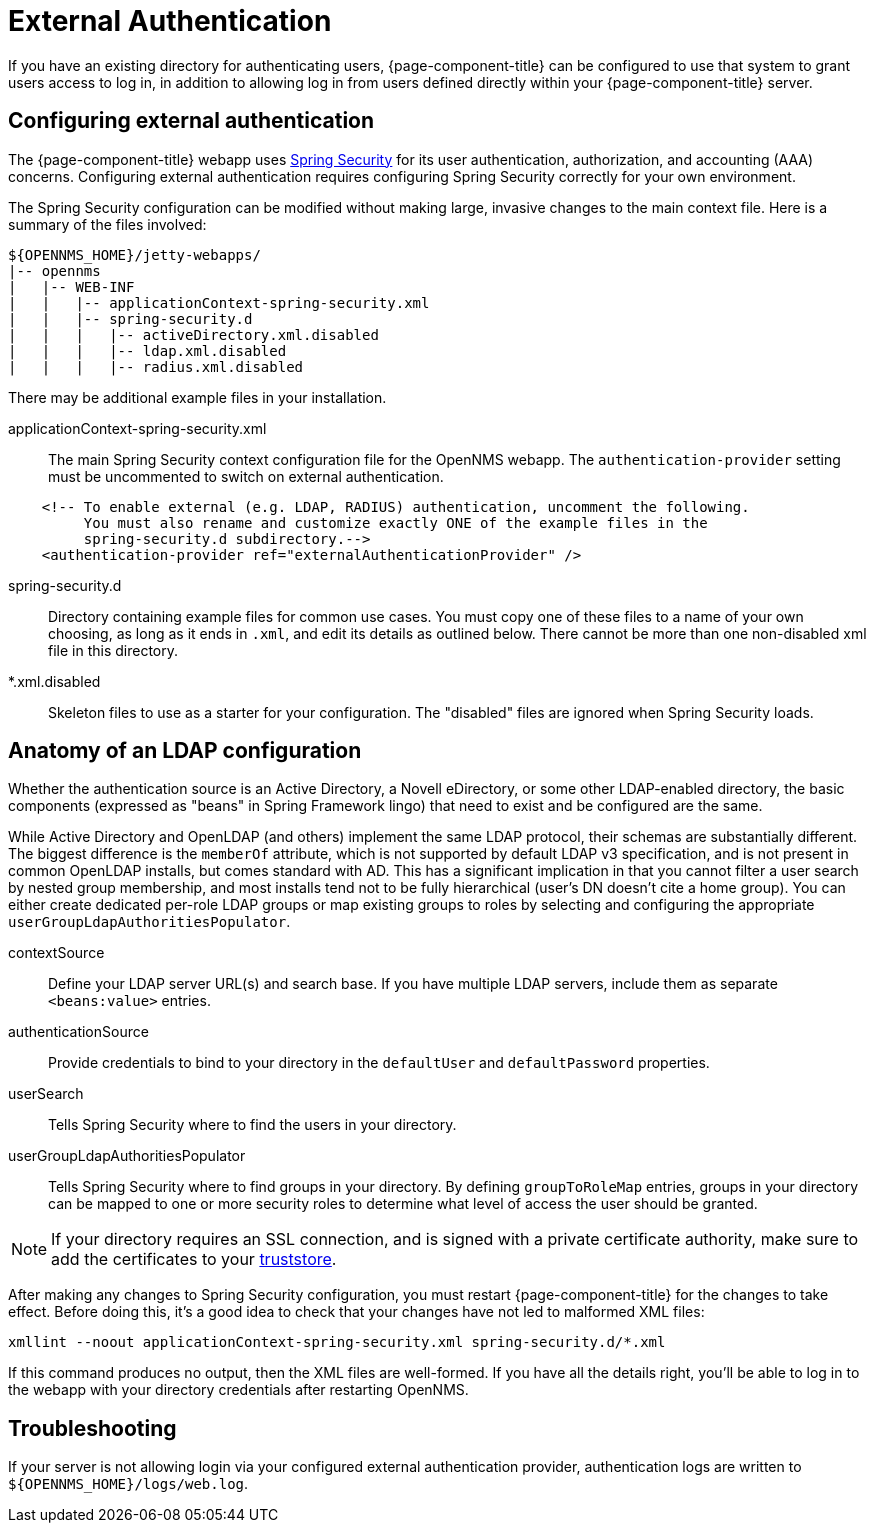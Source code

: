 [[ga-admin-external-auth]]
= External Authentication

If you have an existing directory for authenticating users, {page-component-title} can be configured to use that system to grant users access to log in, in addition to allowing log in from users defined directly within your {page-component-title} server.

== Configuring external authentication

The {page-component-title} webapp uses link:https://spring.io/projects/spring-security[Spring Security] for its user authentication, authorization, and accounting (AAA) concerns.
Configuring external authentication requires configuring Spring Security correctly for your own environment.

The Spring Security configuration can be modified without making large, invasive changes to the main context file.
Here is a summary of the files involved:

[source, directory]
----
${OPENNMS_HOME}/jetty-webapps/
|-- opennms
|   |-- WEB-INF
|   |   |-- applicationContext-spring-security.xml
|   |   |-- spring-security.d
|   |   |   |-- activeDirectory.xml.disabled
|   |   |   |-- ldap.xml.disabled
|   |   |   |-- radius.xml.disabled
----

There may be additional example files in your installation.

applicationContext-spring-security.xml::
The main Spring Security context configuration file for the OpenNMS webapp.
The `authentication-provider` setting must be uncommented to switch on external authentication.

[source, xml]
----
    <!-- To enable external (e.g. LDAP, RADIUS) authentication, uncomment the following.
         You must also rename and customize exactly ONE of the example files in the
         spring-security.d subdirectory.-->
    <authentication-provider ref="externalAuthenticationProvider" />
----

spring-security.d::
Directory containing example files for common use cases.
You must copy one of these files to a name of your own choosing, as long as it ends in `.xml`, and edit its details as outlined below.
There cannot be more than one non-disabled xml file in this directory.

*.xml.disabled::
Skeleton files to use as a starter for your configuration.
The "disabled" files are ignored when Spring Security loads.

== Anatomy of an LDAP configuration

Whether the authentication source is an Active Directory, a Novell eDirectory, or some other LDAP-enabled directory, the basic components (expressed as "beans" in Spring Framework lingo) that need to exist and be configured are the same.

While Active Directory and OpenLDAP (and others) implement the same LDAP protocol, their schemas are substantially different.
The biggest difference is the `memberOf` attribute, which is not supported by default LDAP v3 specification, and is not present in common OpenLDAP installs, but comes standard with AD.
This has a significant implication in that you cannot filter a user search by nested group membership, and most installs tend not to be fully hierarchical (user's DN doesn't cite a home group).
You can either create dedicated per-role LDAP groups or map existing groups to roles by selecting and configuring the appropriate `userGroupLdapAuthoritiesPopulator`.

contextSource::
Define your LDAP server URL(s) and search base.
If you have multiple LDAP servers, include them as separate `<beans:value>` entries.

authenticationSource::
Provide credentials to bind to your directory in the `defaultUser` and `defaultPassword` properties.

userSearch::
Tells Spring Security where to find the users in your directory.

userGroupLdapAuthoritiesPopulator::
Tells Spring Security where to find groups in your directory.
By defining `groupToRoleMap` entries, groups in your directory can be mapped to one or more security roles to determine what level of access the user should be granted.

NOTE: If your directory requires an SSL connection, and is signed with a private certificate authority, make sure to add the certificates to your xref:admin/https/https-client.adoc[truststore].

After making any changes to Spring Security configuration, you must restart {page-component-title} for the changes to take effect.
Before doing this, it's a good idea to check that your changes have not led to malformed XML files:

[source, console]
----
xmllint --noout applicationContext-spring-security.xml spring-security.d/*.xml
----

If this command produces no output, then the XML files are well-formed.
If you have all the details right, you'll be able to log in to the webapp with your directory credentials after restarting OpenNMS.


== Troubleshooting

If your server is not allowing login via your configured external authentication provider, authentication logs are written to `$\{OPENNMS_HOME}/logs/web.log`.
